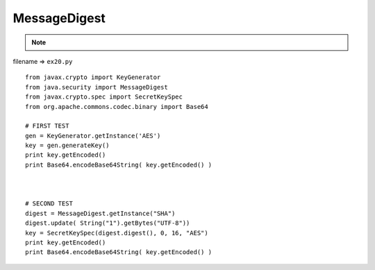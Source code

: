 .. _messagedigest:

==============
MessageDigest 
==============



.. note::

    .. include:: ../python-example-header.txt

    
filename => ``ex20.py``

::

	
	from javax.crypto import KeyGenerator
	from java.security import MessageDigest
	from javax.crypto.spec import SecretKeySpec
	from org.apache.commons.codec.binary import Base64
	
	# FIRST TEST
	gen = KeyGenerator.getInstance('AES')
	key = gen.generateKey()
	print key.getEncoded()
	print Base64.encodeBase64String( key.getEncoded() )
	
	
	
	# SECOND TEST
	digest = MessageDigest.getInstance("SHA")
	digest.update( String("1").getBytes("UTF-8"))
	key = SecretKeySpec(digest.digest(), 0, 16, "AES")
	print key.getEncoded()
	print Base64.encodeBase64String( key.getEncoded() )
